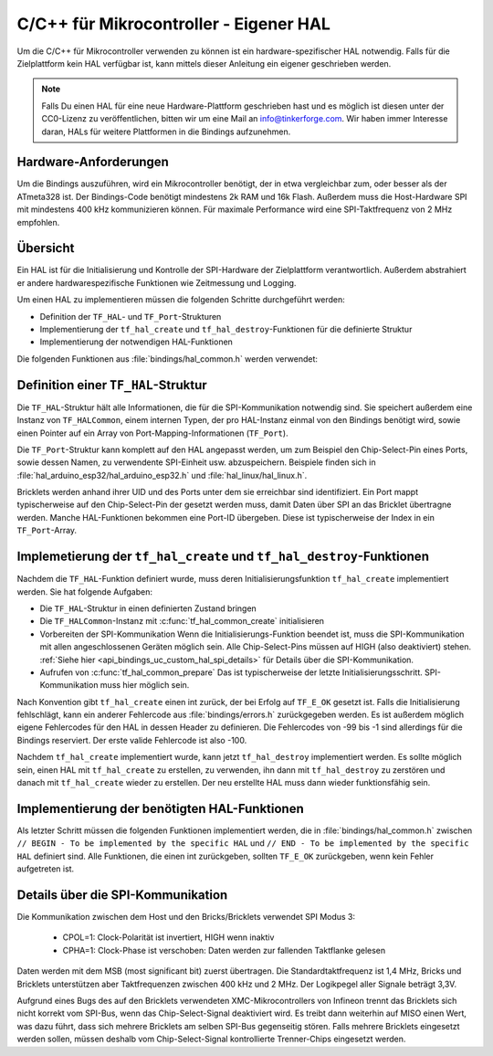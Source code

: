 
.. _api_bindings_uc_custom_hal:

C/C++ für Mikrocontroller - Eigener HAL
=======================================

Um die C/C++ für Mikrocontroller verwenden zu können
ist ein hardware-spezifischer HAL notwendig.
Falls für die Zielplattform kein HAL verfügbar ist,
kann mittels dieser Anleitung ein eigener geschrieben werden.

.. note::
  Falls Du einen HAL für eine neue Hardware-Plattform geschrieben hast
  und es möglich ist diesen unter der CC0-Lizenz zu veröffentlichen,
  bitten wir um eine Mail an info@tinkerforge.com. Wir haben immer
  Interesse daran, HALs für weitere Plattformen in die Bindings aufzunehmen.

Hardware-Anforderungen
----------------------

Um die Bindings auszuführen, wird ein Mikrocontroller benötigt,
der in etwa vergleichbar zum, oder besser als der ATmeta328 ist.
Der Bindings-Code benötigt mindestens 2k RAM und 16k Flash. Außerdem
muss die Host-Hardware SPI mit mindestens 400 kHz kommunizieren können.
Für maximale Performance wird eine SPI-Taktfrequenz von 2 MHz empfohlen.

Übersicht
---------

Ein HAL ist für die Initialisierung und Kontrolle der SPI-Hardware
der Zielplattform verantwortlich. Außerdem abstrahiert er andere hardwarespezifische
Funktionen wie Zeitmessung und Logging.

Um einen HAL zu implementieren müssen die folgenden Schritte durchgeführt werden:

* Definition der ``TF_HAL``- und ``TF_Port``-Strukturen
* Implementierung der ``tf_hal_create`` und ``tf_hal_destroy``-Funktionen für die definierte Struktur
* Implementierung der notwendigen HAL-Funktionen

Die folgenden Funktionen aus :file:`bindings/hal_common.h` werden verwendet:

.. c:function:: int tf_hal_common_create(TF_HAL *hal)

 Initialisiert die ``TF_HALCommon``-Instanz die zum übergebenen ``TF_HAL`` gehört.
 Diese Funktion muss bei der HAL-Initialisierung so früh wie möglich aufgerufen werden.

.. c:function:: int tf_hal_common_prepare(TF_HAL *hal, uint8_t port_count, uint32_t port_discovery_timeout_us)

 Schließt die Initialisierung der ``TF_HALCommon``-Instanz, die zum übergebenen ``TF_HAL`` gehört,
 ab. Das ist typischerweise der letzte Schritt der HAL-Initialisierung. SPI-Kommunikation muss hier bereits
 möglich sein. Diese FUnktion erwartet die Anzahl verwendbarer Ports, sowie einen Timeout in Mikrosekunden,
 der angibt, wie lange die Bindings versuchen sollen, ein Gerät an einem der Ports zu erreichen.
 :c:func:`tf_hal_common_prepare` baut dann eine Liste der erreichbaren Geräte und speichert diese in der ``TF_HALCommon``-Instanz.

Definition einer ``TF_HAL``-Struktur
------------------------------------

Die ``TF_HAL``-Struktur hält alle Informationen, die für die SPI-Kommunikation
notwendig sind. Sie speichert außerdem eine Instanz von ``TF_HALCommon``,
einem internen Typen, der pro HAL-Instanz einmal von den Bindings benötigt wird,
sowie einen Pointer auf ein Array von Port-Mapping-Informationen (``TF_Port``).

Die ``TF_Port``-Struktur kann komplett auf den HAL angepasst werden,
um zum Beispiel den Chip-Select-Pin eines Ports, sowie dessen Namen, zu verwendente
SPI-Einheit usw. abzuspeichern. Beispiele finden sich in :file:`hal_arduino_esp32/hal_arduino_esp32.h`
und :file:`hal_linux/hal_linux.h`.

Bricklets werden anhand ihrer UID und des Ports unter dem sie erreichbar sind identifiziert.
Ein Port mappt typischerweise auf den Chip-Select-Pin der gesetzt werden muss, damit Daten über SPI
an das Bricklet übertragne werden. Manche HAL-Funktionen bekommen eine Port-ID übergeben.
Diese ist typischerweise der Index in ein ``TF_Port``-Array.


Implemetierung der ``tf_hal_create`` und ``tf_hal_destroy``-Funktionen
----------------------------------------------------------------------

Nachdem die ``TF_HAL``-Funktion definiert wurde, muss deren Initialisierungsfunktion
``tf_hal_create`` implementiert werden. Sie hat folgende Aufgaben:

* Die ``TF_HAL``-Struktur in einen definierten Zustand bringen

* Die ``TF_HALCommon``-Instanz mit :c:func:`tf_hal_common_create` initialisieren

* Vorbereiten der SPI-Kommunikation
  Wenn die Initialisierungs-Funktion beendet ist, muss die SPI-Kommunikation mit allen angeschlossenen
  Geräten möglich sein. Alle Chip-Select-Pins müssen auf HIGH (also deaktiviert) stehen.
  :ref:`Siehe hier <api_bindings_uc_custom_hal_spi_details>` für Details über die SPI-Kommunikation.

* Aufrufen von :c:func:`tf_hal_common_prepare`
  Das ist typischerweise der letzte Initialisierungsschritt. SPI-Kommunikation muss hier möglich sein.

Nach Konvention gibt ``tf_hal_create`` einen int zurück, der bei Erfolg auf ``TF_E_OK``
gesetzt ist. Falls die Initialisierung fehlschlägt, kann ein anderer Fehlercode aus
:file:`bindings/errors.h` zurückgegeben werden. Es ist außerdem möglich eigene Fehlercodes
für den HAL in dessen Header zu definieren. Die Fehlercodes von -99 bis -1 sind allerdings für die
Bindings reserviert. Der erste valide Fehlercode ist also -100.

Nachdem ``tf_hal_create`` implementiert wurde, kann jetzt ``tf_hal_destroy`` implementiert werden.
Es sollte möglich sein, einen HAL mit ``tf_hal_create`` zu erstellen, zu verwenden,
ihn dann mit ``tf_hal_destroy`` zu zerstören und danach mit ``tf_hal_create`` wieder zu erstellen.
Der neu erstellte HAL muss dann wieder funktionsfähig sein.

Implementierung der benötigten HAL-Funktionen
---------------------------------------------

Als letzter Schritt müssen die folgenden Funktionen implementiert werden,
die in :file:`bindings/hal_common.h` zwischen
``// BEGIN - To be implemented by the specific HAL``
und
``// END - To be implemented by the specific HAL``
definiert sind.
Alle Funktionen, die einen int zurückgeben, sollten ``TF_E_OK`` zurückgeben, wenn
kein Fehler aufgetreten ist.

.. c:function:: int tf_hal_chip_select(TF_HAL *hal, uint8_t port_id, bool enable)

 Wenn ``enable`` true ist, wählt diese Funktion den Port mit der übergebenen ID für die folgende
 SPI-Kommunikation aus. Wenn ``enable`` false ist, wird der Port nicht mehr ausgewählt.

 .. note:
  ``enable`` ist true wenn der Chip-Select-Pin des Ports auf LOW gesetzt werden soll.
  :ref:`Siehe hier <api_bindings_uc_custom_hal_spi_details>` für Details über die SPI-Kommunikation.

 Abhängig von der Plattform müssen hier mehrere Schritte durchgeführt werden.
 Zum Beispiel muss auf einem Arduino ``begin/endTransaction`` aufgerufen werden
 um sicherzustellen, dass die SPI-Konfiguration angewendet wird.

 Die Bindings stellen sicher, dass immer nur ein Port gleichzeitig ausgewählt wird.

.. c:function:: int tf_hal_transceive(TF_HAL *hal, uint8_t port_id, const uint8_t *write_buffer, uint8_t *read_buffer, uint32_t length)

 Überträgt ``length`` Bytes an Daten aus dem ``write_buffer`` zum Bricklet und empfängt währenddessen
 die selbe Menge an Bytes vom Bricklet in den ``read_buffer`` (da SPI bidirektional ist). Die übergebenen
 Buffer sind immer groß genug um ``length`` Bytes zu lesen oder zu schreiben.

 Diese Funktion wird nur aufgerufen, wenn zuvor :c:func:`tf_hal_chip_select` mit der selben Port-ID
 und ``enable=true`` aufgerufen wurde.

 Falls die Zielplattform DMA unterstützt, kann hier ein Transfer initiiert werden, es muss aber blockiert
 werden bis die Daten übertragen wurden.

 Falls die Zielplattform kooperatives Multitasking unterstützt, kann, nachdem ein Transfer initiiert wurde,
 ``yield`` o.Ä. aufgerufen werden. Um sicherzustellen, dass während die Bindings während des Transfers nicht
 verwendet werden, sollten sie wie folgt gesperrt werden:

 .. code-block:: c

  TF_HALCommon *common = tf_hal_get_common(hal);
  common->locked = true

 Nachdem der Transfer abgeschlossen ist, sollten die Bindings wieder entsperrt werden, damit sie weiter
 verwendet werden können.

 .. note:
  Wenn nur ein Byte übertragen wird, sollte auch bei Einsatz von DMA nicht ``yield`` o.Ä. aufgerufen werden,
  da Ein-Byte-Transfers typischerweise von der Callback-Poll-Logik ausgeführt werden. Damit ein Pollen
  nach Callbacks mit Timeout 0 möglichst schnell ist sollte hier auf das ``yield`` verzichtet werden.
  Falls ein größerer Timeout verwendet wird, wird ``tf_hal_callback_tick`` nach dem Pollen :c:func:`tf_hal_sleep_us`
  aufrufen. Dort kann dann ``yield`` aufgerufen werden.

.. c:function:: uint32_t tf_hal_current_time_us(TF_HAL *hal)

 Gibt die aktuelle Zeit in Mikrosekunden zurück. Diese Zeit muss keine Relation zu einer "echten" Zeit haben,
 aber monoton außer bei Überläufen sein.

.. c:function:: void tf_hal_sleep_us(TF_HAL *hal, uint32_t us)

 Blockiert für die übergebene Zeit in Mikrosekunden. Falls die Plattform kooperatives
 Multitasking unterstützt, können die Bindings hier gesperrt und danach durch ``yield``
 pausiert werden. Siehe :c:func:`tf_hal_transceive` für Details.

 .. note:
  Die Zeit muss nur ungefähr eingehalten werden, falls deutlich länger als die übergebene Zeit
  blockiert wird, kann die Performance allerdings schlechter ausfallen.

.. c:function:: TF_HALCommon *tf_hal_get_common(TF_HAL *hal)

 Gibt die ``TF_HALCommon``-Instanz zurück, die zum übergebenen ``TF_HAL`` gehört.

.. c:function:: char tf_hal_get_port_name(TF_HAL *hal, uint8_t port_id)

 Gibt den Port-Namen (typischerweise ein Buchstabe zwischen 'A' and 'Z') für die übergebene Port-ID zurück.
 Der Name wird in ``get_identity``-Rückgaben eingefügt, falls das Gerät direkt mit dem Host
 verbunden ist.

.. c:function:: void tf_hal_log_message(const char *msg, size_t len)

 Loggt die übergebene Nachricht. Die Nachricht hat eine Länge von ``len`` und ist **nicht** null-terminiert.
 Abhängig von der Plattform kann hier z.B. eine serielle Konsole (Arduino) oder die Standardausgabe (Linux)
 verwendet werden. Es kann auch in eine Log-Datei geschrieben werden.

 .. note:
  Diese Funktion darf nicht annehmen, dass die HAL-Initialisierung erfolgreich war,
  damit auch Fehler die während dieser auftreten geloggt werden können.

.. c:function:: void tf_hal_log_newline()

 Loggt das/die plattformspezifischen Zeilenumbruchszeichen.

.. c:function:: const char *tf_hal_strerror(int e_code)

 Gibt eine Fehlerbeschreibung für den übergebenen Fehlercode zurück.
 Um so platzeffizient wie möglich zu sein, kann diese Funktion komplett entfernt werden,
 falls ``TF_IMPLEMENT_STRERROR`` nicht in :file:`bindings/config.h` definiert ist.

 Fehlercodes die von den Bindings verwendet werden können durch Einbinden von :file:`bindings/error_cases.h`
 behandelt werden.

 Zur Implementierung kann die folgende Vorlage verwendet werden:

 .. code-block:: c

  #ifdef TF_IMPLEMENT_STRERROR
  const char *tf_hal_strerror(int e_code) {
      switch(e_code) {
          #include "../bindings/error_cases.h"
          /* Add HAL specific error codes here, for example:
          case TF_E_OPEN_GPIO_FAILED:
              return "failed to open GPIO";
          */
          default:
              return "unknown error";
      }
  }
  #endif

.. _api_bindings_uc_custom_hal_spi_details:

Details über die SPI-Kommunikation
----------------------------------

Die Kommunikation zwischen dem Host und den Bricks/Bricklets verwendet SPI Modus 3:

 * CPOL=1: Clock-Polarität ist invertiert, HIGH wenn inaktiv
 * CPHA=1: Clock-Phase ist verschoben: Daten werden zur fallenden Taktflanke gelesen

Daten werden mit dem MSB (most significant bit) zuerst übertragen.
Die Standardtaktfrequenz ist 1,4 MHz, Bricks und Bricklets unterstützen aber
Taktfrequenzen zwischen 400 kHz und 2 MHz. Der Logikpegel aller Signale beträgt 3,3V.

Aufgrund eines Bugs des auf den Bricklets verwendeten XMC-Mikrocontrollers von
Infineon trennt das Bricklets sich nicht korrekt vom SPI-Bus, wenn das
Chip-Select-Signal deaktiviert wird. Es treibt dann weiterhin auf MISO einen
Wert, was dazu führt, dass sich mehrere Bricklets am selben SPI-Bus gegenseitig
stören. Falls mehrere Bricklets eingesetzt werden sollen, müssen deshalb vom
Chip-Select-Signal kontrollierte Trenner-Chips eingesetzt werden.
